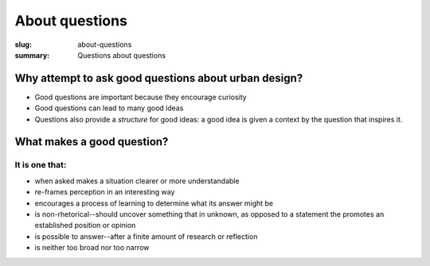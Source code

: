 About questions
==================================================

:slug: about-questions
:summary: Questions about questions

.. .. figure:: /images/questions-1.svg
.. 	:alt: overall process
.. 	:figwidth: 100%
.. 	:width: 200px

.. 	Questions within Ambitious City.


Why attempt to ask good questions about urban design? 
-----------------------------------------------------

- Good questions are important because they encourage curiosity
- Good questions can lead to many good ideas
- Questions also provide a *structure* for good ideas: a good idea is given a context by the question that inspires it. 

What makes a good question?
--------------------------------------------------

It is one that:
..................................................

- when asked makes a situation clearer or more understandable
- re-frames perception in an interesting way
- encourages a process of learning to determine what its answer might be
- is non-rhetorical--should uncover something that in unknown, as opposed to a statement the promotes an established position or opinion 
- is possible to answer--after a finite amount of research or reflection
- is neither too broad nor too narrow


